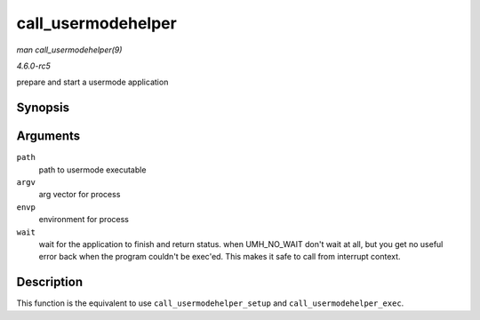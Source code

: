 .. -*- coding: utf-8; mode: rst -*-

.. _API-call-usermodehelper:

===================
call_usermodehelper
===================

*man call_usermodehelper(9)*

*4.6.0-rc5*

prepare and start a usermode application


Synopsis
========

.. c:function:: int call_usermodehelper( char * path, char ** argv, char ** envp, int wait )

Arguments
=========

``path``
    path to usermode executable

``argv``
    arg vector for process

``envp``
    environment for process

``wait``
    wait for the application to finish and return status. when
    UMH_NO_WAIT don't wait at all, but you get no useful error back
    when the program couldn't be exec'ed. This makes it safe to call
    from interrupt context.


Description
===========

This function is the equivalent to use ``call_usermodehelper_setup`` and
``call_usermodehelper_exec``.


.. ------------------------------------------------------------------------------
.. This file was automatically converted from DocBook-XML with the dbxml
.. library (https://github.com/return42/sphkerneldoc). The origin XML comes
.. from the linux kernel, refer to:
..
.. * https://github.com/torvalds/linux/tree/master/Documentation/DocBook
.. ------------------------------------------------------------------------------
